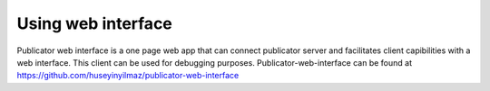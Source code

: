 Using web interface
===================

Publicator web interface is a one page web app that can connect publicator server and facilitates client capibilities with a web interface. This client can be used for debugging purposes. Publicator-web-interface can be found at https://github.com/huseyinyilmaz/publicator-web-interface
